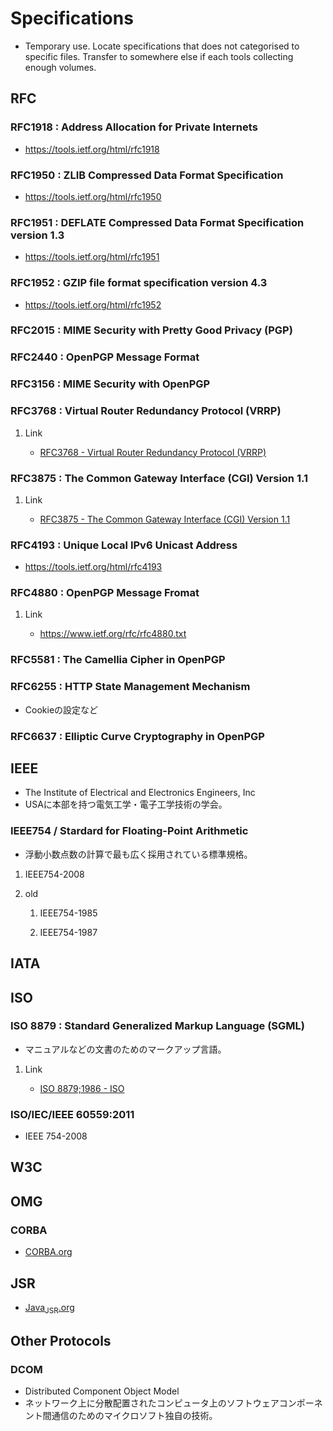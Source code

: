 * Specifications
- Temporary use. Locate specifications that does not categorised to specific files.
  Transfer to somewhere else if each tools collecting enough volumes.
** RFC
*** RFC1918 : Address Allocation for Private Internets
- https://tools.ietf.org/html/rfc1918
*** RFC1950 : ZLIB Compressed Data Format Specification
- https://tools.ietf.org/html/rfc1950
*** RFC1951 : DEFLATE Compressed Data Format Specification version 1.3
- https://tools.ietf.org/html/rfc1951
*** RFC1952 : GZIP file format specification version 4.3
- https://tools.ietf.org/html/rfc1952
*** RFC2015 : MIME Security with Pretty Good Privacy (PGP)
*** RFC2440 : OpenPGP Message Format
*** RFC3156 : MIME Security with OpenPGP
*** RFC3768 : Virtual Router Redundancy Protocol (VRRP)
**** Link
- [[https://tools.ietf.org/html/rfc3768][RFC3768 - Virtual Router Redundancy Protocol (VRRP)]]
*** RFC3875 : The Common Gateway Interface (CGI) Version 1.1
**** Link
- [[https://www.ietf.org/rfc/rfc3875][RFC3875 - The Common Gateway Interface (CGI) Version 1.1]]
*** RFC4193 : Unique Local IPv6 Unicast Address
- https://tools.ietf.org/html/rfc4193
*** RFC4880 : OpenPGP Message Fromat
**** Link
- https://www.ietf.org/rfc/rfc4880.txt
*** RFC5581 : The Camellia Cipher in OpenPGP
*** RFC6255 : HTTP State Management Mechanism
- Cookieの設定など
*** RFC6637 : Elliptic Curve Cryptography in OpenPGP
** IEEE
- The Institute of Electrical and Electronics Engineers, Inc
- USAに本部を持つ電気工学・電子工学技術の学会。
*** IEEE754 / Stardard for Floating-Point Arithmetic
- 浮動小数点数の計算で最も広く採用されている標準規格。
**** IEEE754-2008
**** old
***** IEEE754-1985
***** IEEE754-1987
** IATA
** ISO
*** ISO 8879 : Standard Generalized Markup Language (SGML)
- マニュアルなどの文書のためのマークアップ言語。
**** Link
- [[https://www.iso.org/standard/16387.html][ISO 8879;1986 - ISO]]
*** ISO/IEC/IEEE 60559:2011
- IEEE 754-2008
** W3C
** OMG
*** CORBA
- [[file:CORBA.org][CORBA.org]]
** JSR
- [[file:Java_JSR.org][Java_JSR.org]]
** Other Protocols
*** DCOM
- Distributed Component Object Model
- ネットワーク上に分散配置されたコンピュータ上のソフトウェアコンポーネント間通信のためのマイクロソフト独自の技術。
